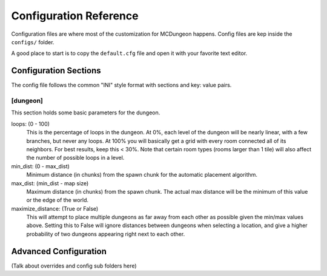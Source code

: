 .. _configuration:

=======================
Configuration Reference
=======================

Configuration files are where most of the customization for MCDungeon happens. Config files are kep inside the ``configs/`` folder.

A good place to start is to copy the ``default.cfg`` file and open it with your favorite text editor.

Configuration Sections
======================

The config file follows the common "INI" style format with sections and key: value pairs.

.. index::
   single: configuration section; dungeon

[dungeon]
---------
This section holds some basic parameters for the dungeon.

loops: (0 - 100)
   This is the percentage of loops in the dungeon. At 0%, each level
   of the dungeon will be nearly linear, with a few branches, but
   never any loops. At 100% you will basically get a grid with every
   room connected all of its neighbors. For best results, keep this
   < 30%. Note that certain room types (rooms larger than 1 tile)
   will also affect the number of possible loops in a level.

min_dist: (0 - max_dist)
   Minimum distance (in chunks) from the spawn chunk for the automatic
   placement algorithm.

max_dist: (min_dist - map size)
   Maximum distance (in chunks) from the spawn chunk. The actual max
   distance will be the minimum of this value or the edge of the world.

maximize_distance: (True or False)
   This will attempt to place multiple dungeons as far away from each
   other as possible given the min/max values above. Setting this
   to False will ignore distances between dungeons when selecting a
   location, and give a higher probability of two dungeons appearing
   right next to each other.

Advanced Configuration
======================

(Talk about overrides and config sub folders here)
